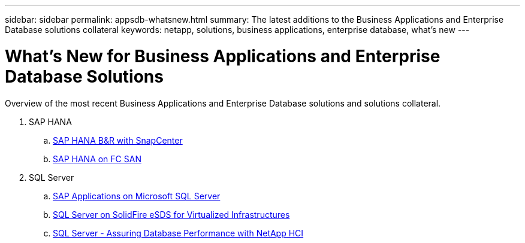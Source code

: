 ---
sidebar: sidebar
permalink: appsdb-whatsnew.html
summary: The latest additions to the Business Applications and Enterprise Database solutions collateral
keywords: netapp, solutions, business applications, enterprise database, what's new
---

= What's New for Business Applications and Enterprise Database Solutions
:hardbreaks:
:nofooter:
:icons: font
:linkattrs:
:table-stripes: odd
:imagesdir: ./media/

[.lead]
Overview of the most recent Business Applications and Enterprise Database solutions and solutions collateral.

. SAP HANA
.. link:https://www.netapp.com/pdf.html?item=/media/12405-tr4614pdf.pdf[SAP HANA B&R with SnapCenter]

.. link:https://www.cisco.com/c/en/us/td/docs/unified_computing/ucs/UCS_CVDs/flexpod_sap_ucsm40_fcsan.html[SAP HANA on FC SAN]

. SQL Server
.. link:https://www.cisco.com/c/dam/en/us/products/collateral/servers-unified-computing/ucs-b-series-blade-servers/sap-appservers-flexpod-with-sql.pdf[SAP Applications on Microsoft SQL Server]

.. link:https://www.netapp.com/pdf.html?item=/media/20030-tr-4866.pdf[SQL Server on SolidFire eSDS for Virtualized Infrastructures]

.. link:https://www.esg-global.com/validation/esg-technical-validation-assuring-database-performance-and-availability-with-netapp-hci[SQL Server - Assuring Database Performance with NetApp HCI]

